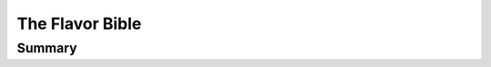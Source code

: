 ================================================================================
The Flavor Bible
================================================================================

--------------------------------------------------------------------------------
Summary
--------------------------------------------------------------------------------

.. todo:: strong notes from the first 36 pages
